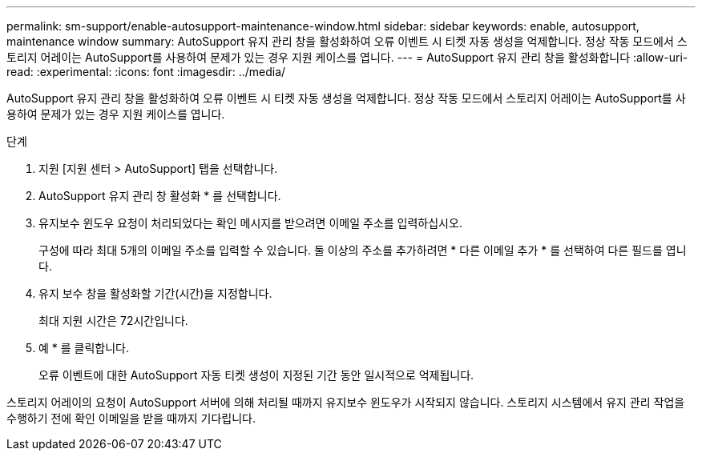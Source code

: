 ---
permalink: sm-support/enable-autosupport-maintenance-window.html 
sidebar: sidebar 
keywords: enable, autosupport, maintenance window 
summary: AutoSupport 유지 관리 창을 활성화하여 오류 이벤트 시 티켓 자동 생성을 억제합니다. 정상 작동 모드에서 스토리지 어레이는 AutoSupport를 사용하여 문제가 있는 경우 지원 케이스를 엽니다. 
---
= AutoSupport 유지 관리 창을 활성화합니다
:allow-uri-read: 
:experimental: 
:icons: font
:imagesdir: ../media/


[role="lead"]
AutoSupport 유지 관리 창을 활성화하여 오류 이벤트 시 티켓 자동 생성을 억제합니다. 정상 작동 모드에서 스토리지 어레이는 AutoSupport를 사용하여 문제가 있는 경우 지원 케이스를 엽니다.

.단계
. 지원 [지원 센터 > AutoSupport] 탭을 선택합니다.
. AutoSupport 유지 관리 창 활성화 * 를 선택합니다.
. 유지보수 윈도우 요청이 처리되었다는 확인 메시지를 받으려면 이메일 주소를 입력하십시오.
+
구성에 따라 최대 5개의 이메일 주소를 입력할 수 있습니다. 둘 이상의 주소를 추가하려면 * 다른 이메일 추가 * 를 선택하여 다른 필드를 엽니다.

. 유지 보수 창을 활성화할 기간(시간)을 지정합니다.
+
최대 지원 시간은 72시간입니다.

. 예 * 를 클릭합니다.
+
오류 이벤트에 대한 AutoSupport 자동 티켓 생성이 지정된 기간 동안 일시적으로 억제됩니다.



스토리지 어레이의 요청이 AutoSupport 서버에 의해 처리될 때까지 유지보수 윈도우가 시작되지 않습니다. 스토리지 시스템에서 유지 관리 작업을 수행하기 전에 확인 이메일을 받을 때까지 기다립니다.
